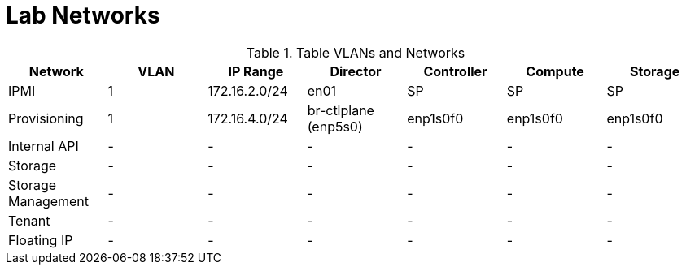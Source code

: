 = Lab Networks

.Table VLANs and Networks
|===
| Network | VLAN | IP Range | Director | Controller | Compute | Storage

| IPMI | 1 | 172.16.2.0/24 | en01 | SP | SP | SP

| Provisioning | 1 | 172.16.4.0/24 | br-ctlplane (enp5s0) | enp1s0f0 | enp1s0f0 | enp1s0f0

| Internal API | - | - | - | - | - | -

| Storage | - | - | - | - | - | -

| Storage Management | - | - | - | - | - | -

| Tenant | - | - | - | - | - | -

| Floating IP | - | - | - | - | - | -

|===
